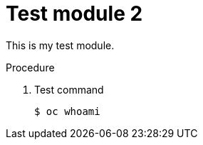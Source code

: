 // Module included in the following assemblies:
//
// * disaster_recovery/backing-up-etcd.adoc

[id="test-module-2_{context}"]
= Test module 2

This is my test module.

.Procedure

. Test command
+
[source,terminal]
----
$ oc whoami
----
